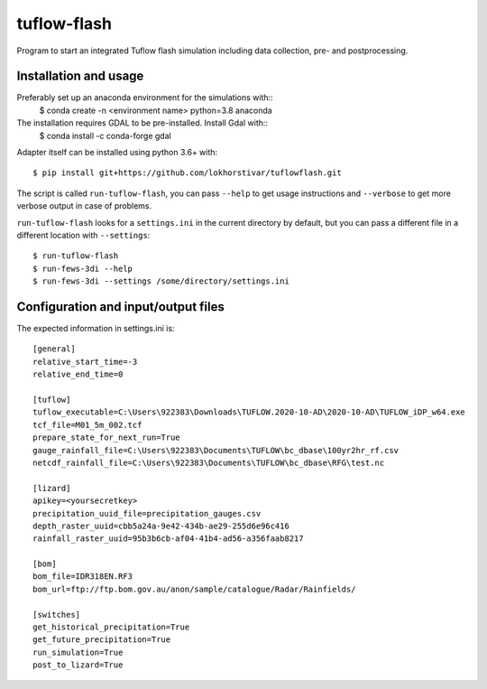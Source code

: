 tuflow-flash
==========================================

Program to start an integrated Tuflow flash simulation including data collection, pre- and postprocessing.


Installation and usage
----------------------

Preferably set up an anaconda environment for the simulations with::
	$ conda create -n <environment name> python=3.8 anaconda
	
The installation requires GDAL to be pre-installed. Install Gdal with::
	$ conda install -c conda-forge gdal

Adapter itself can be installed using python 3.6+ with::

  $ pip install git+https://github.com/lokhorstivar/tuflowflash.git

The script is called ``run-tuflow-flash``, you can pass ``--help`` to get usage
instructions and ``--verbose`` to get more verbose output in case of
problems.

``run-tuflow-flash`` looks for a ``settings.ini`` in the current directory by
default, but you can pass a different file in a different location with
``--settings``::

  $ run-tuflow-flash
  $ run-fews-3di --help
  $ run-fews-3di --settings /some/directory/settings.ini


Configuration and input/output files
------------------------------------

The expected information in settings.ini is::

  [general]
  relative_start_time=-3
  relative_end_time=0
  
  [tuflow]
  tuflow_executable=C:\Users\922383\Downloads\TUFLOW.2020-10-AD\2020-10-AD\TUFLOW_iDP_w64.exe
  tcf_file=M01_5m_002.tcf
  prepare_state_for_next_run=True
  gauge_rainfall_file=C:\Users\922383\Documents\TUFLOW\bc_dbase\100yr2hr_rf.csv
  netcdf_rainfall_file=C:\Users\922383\Documents\TUFLOW\bc_dbase\RFG\test.nc
  
  [lizard]
  apikey=<yoursecretkey>
  precipitation_uuid_file=precipitation_gauges.csv
  depth_raster_uuid=cbb5a24a-9e42-434b-ae29-255d6e96c416
  rainfall_raster_uuid=95b3b6cb-af04-41b4-ad56-a356faab8217
  
  [bom]
  bom_file=IDR318EN.RF3
  bom_url=ftp://ftp.bom.gov.au/anon/sample/catalogue/Radar/Rainfields/
  
  [switches]
  get_historical_precipitation=True
  get_future_precipitation=True
  run_simulation=True
  post_to_lizard=True	
